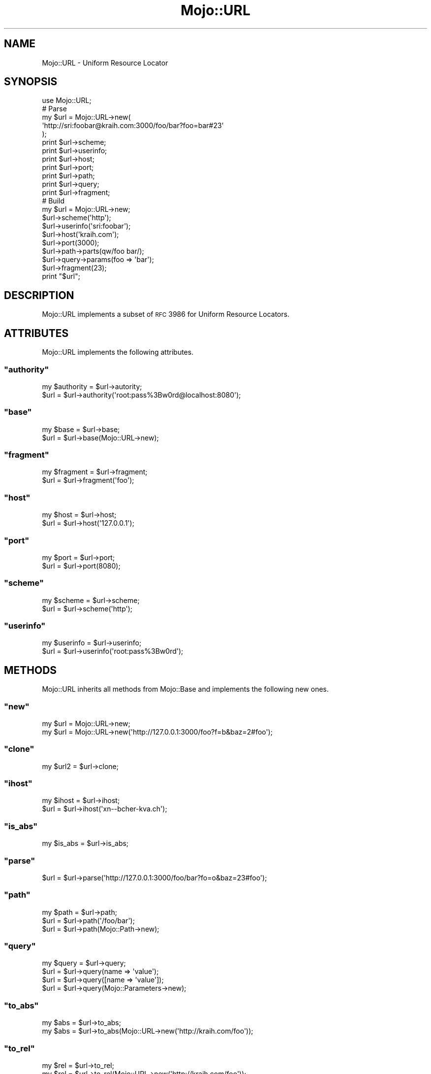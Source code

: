 .\" Automatically generated by Pod::Man 2.23 (Pod::Simple 3.13)
.\"
.\" Standard preamble:
.\" ========================================================================
.de Sp \" Vertical space (when we can't use .PP)
.if t .sp .5v
.if n .sp
..
.de Vb \" Begin verbatim text
.ft CW
.nf
.ne \\$1
..
.de Ve \" End verbatim text
.ft R
.fi
..
.\" Set up some character translations and predefined strings.  \*(-- will
.\" give an unbreakable dash, \*(PI will give pi, \*(L" will give a left
.\" double quote, and \*(R" will give a right double quote.  \*(C+ will
.\" give a nicer C++.  Capital omega is used to do unbreakable dashes and
.\" therefore won't be available.  \*(C` and \*(C' expand to `' in nroff,
.\" nothing in troff, for use with C<>.
.tr \(*W-
.ds C+ C\v'-.1v'\h'-1p'\s-2+\h'-1p'+\s0\v'.1v'\h'-1p'
.ie n \{\
.    ds -- \(*W-
.    ds PI pi
.    if (\n(.H=4u)&(1m=24u) .ds -- \(*W\h'-12u'\(*W\h'-12u'-\" diablo 10 pitch
.    if (\n(.H=4u)&(1m=20u) .ds -- \(*W\h'-12u'\(*W\h'-8u'-\"  diablo 12 pitch
.    ds L" ""
.    ds R" ""
.    ds C` ""
.    ds C' ""
'br\}
.el\{\
.    ds -- \|\(em\|
.    ds PI \(*p
.    ds L" ``
.    ds R" ''
'br\}
.\"
.\" Escape single quotes in literal strings from groff's Unicode transform.
.ie \n(.g .ds Aq \(aq
.el       .ds Aq '
.\"
.\" If the F register is turned on, we'll generate index entries on stderr for
.\" titles (.TH), headers (.SH), subsections (.SS), items (.Ip), and index
.\" entries marked with X<> in POD.  Of course, you'll have to process the
.\" output yourself in some meaningful fashion.
.ie \nF \{\
.    de IX
.    tm Index:\\$1\t\\n%\t"\\$2"
..
.    nr % 0
.    rr F
.\}
.el \{\
.    de IX
..
.\}
.\"
.\" Accent mark definitions (@(#)ms.acc 1.5 88/02/08 SMI; from UCB 4.2).
.\" Fear.  Run.  Save yourself.  No user-serviceable parts.
.    \" fudge factors for nroff and troff
.if n \{\
.    ds #H 0
.    ds #V .8m
.    ds #F .3m
.    ds #[ \f1
.    ds #] \fP
.\}
.if t \{\
.    ds #H ((1u-(\\\\n(.fu%2u))*.13m)
.    ds #V .6m
.    ds #F 0
.    ds #[ \&
.    ds #] \&
.\}
.    \" simple accents for nroff and troff
.if n \{\
.    ds ' \&
.    ds ` \&
.    ds ^ \&
.    ds , \&
.    ds ~ ~
.    ds /
.\}
.if t \{\
.    ds ' \\k:\h'-(\\n(.wu*8/10-\*(#H)'\'\h"|\\n:u"
.    ds ` \\k:\h'-(\\n(.wu*8/10-\*(#H)'\`\h'|\\n:u'
.    ds ^ \\k:\h'-(\\n(.wu*10/11-\*(#H)'^\h'|\\n:u'
.    ds , \\k:\h'-(\\n(.wu*8/10)',\h'|\\n:u'
.    ds ~ \\k:\h'-(\\n(.wu-\*(#H-.1m)'~\h'|\\n:u'
.    ds / \\k:\h'-(\\n(.wu*8/10-\*(#H)'\z\(sl\h'|\\n:u'
.\}
.    \" troff and (daisy-wheel) nroff accents
.ds : \\k:\h'-(\\n(.wu*8/10-\*(#H+.1m+\*(#F)'\v'-\*(#V'\z.\h'.2m+\*(#F'.\h'|\\n:u'\v'\*(#V'
.ds 8 \h'\*(#H'\(*b\h'-\*(#H'
.ds o \\k:\h'-(\\n(.wu+\w'\(de'u-\*(#H)/2u'\v'-.3n'\*(#[\z\(de\v'.3n'\h'|\\n:u'\*(#]
.ds d- \h'\*(#H'\(pd\h'-\w'~'u'\v'-.25m'\f2\(hy\fP\v'.25m'\h'-\*(#H'
.ds D- D\\k:\h'-\w'D'u'\v'-.11m'\z\(hy\v'.11m'\h'|\\n:u'
.ds th \*(#[\v'.3m'\s+1I\s-1\v'-.3m'\h'-(\w'I'u*2/3)'\s-1o\s+1\*(#]
.ds Th \*(#[\s+2I\s-2\h'-\w'I'u*3/5'\v'-.3m'o\v'.3m'\*(#]
.ds ae a\h'-(\w'a'u*4/10)'e
.ds Ae A\h'-(\w'A'u*4/10)'E
.    \" corrections for vroff
.if v .ds ~ \\k:\h'-(\\n(.wu*9/10-\*(#H)'\s-2\u~\d\s+2\h'|\\n:u'
.if v .ds ^ \\k:\h'-(\\n(.wu*10/11-\*(#H)'\v'-.4m'^\v'.4m'\h'|\\n:u'
.    \" for low resolution devices (crt and lpr)
.if \n(.H>23 .if \n(.V>19 \
\{\
.    ds : e
.    ds 8 ss
.    ds o a
.    ds d- d\h'-1'\(ga
.    ds D- D\h'-1'\(hy
.    ds th \o'bp'
.    ds Th \o'LP'
.    ds ae ae
.    ds Ae AE
.\}
.rm #[ #] #H #V #F C
.\" ========================================================================
.\"
.IX Title "Mojo::URL 3"
.TH Mojo::URL 3 "2010-01-19" "perl v5.8.8" "User Contributed Perl Documentation"
.\" For nroff, turn off justification.  Always turn off hyphenation; it makes
.\" way too many mistakes in technical documents.
.if n .ad l
.nh
.SH "NAME"
Mojo::URL \- Uniform Resource Locator
.SH "SYNOPSIS"
.IX Header "SYNOPSIS"
.Vb 1
\&    use Mojo::URL;
\&
\&    # Parse
\&    my $url = Mojo::URL\->new(
\&        \*(Aqhttp://sri:foobar@kraih.com:3000/foo/bar?foo=bar#23\*(Aq
\&    );
\&    print $url\->scheme;
\&    print $url\->userinfo;
\&    print $url\->host;
\&    print $url\->port;
\&    print $url\->path;
\&    print $url\->query;
\&    print $url\->fragment;
\&
\&    # Build
\&    my $url = Mojo::URL\->new;
\&    $url\->scheme(\*(Aqhttp\*(Aq);
\&    $url\->userinfo(\*(Aqsri:foobar\*(Aq);
\&    $url\->host(\*(Aqkraih.com\*(Aq);
\&    $url\->port(3000);
\&    $url\->path\->parts(qw/foo bar/);
\&    $url\->query\->params(foo => \*(Aqbar\*(Aq);
\&    $url\->fragment(23);
\&    print "$url";
.Ve
.SH "DESCRIPTION"
.IX Header "DESCRIPTION"
Mojo::URL implements a subset of \s-1RFC\s0 3986 for Uniform Resource Locators.
.SH "ATTRIBUTES"
.IX Header "ATTRIBUTES"
Mojo::URL implements the following attributes.
.ie n .SS """authority"""
.el .SS "\f(CWauthority\fP"
.IX Subsection "authority"
.Vb 2
\&    my $authority = $url\->autority;
\&    $url          = $url\->authority(\*(Aqroot:pass%3Bw0rd@localhost:8080\*(Aq);
.Ve
.ie n .SS """base"""
.el .SS "\f(CWbase\fP"
.IX Subsection "base"
.Vb 2
\&    my $base = $url\->base;
\&    $url     = $url\->base(Mojo::URL\->new);
.Ve
.ie n .SS """fragment"""
.el .SS "\f(CWfragment\fP"
.IX Subsection "fragment"
.Vb 2
\&    my $fragment = $url\->fragment;
\&    $url         = $url\->fragment(\*(Aqfoo\*(Aq);
.Ve
.ie n .SS """host"""
.el .SS "\f(CWhost\fP"
.IX Subsection "host"
.Vb 2
\&    my $host = $url\->host;
\&    $url     = $url\->host(\*(Aq127.0.0.1\*(Aq);
.Ve
.ie n .SS """port"""
.el .SS "\f(CWport\fP"
.IX Subsection "port"
.Vb 2
\&    my $port = $url\->port;
\&    $url     = $url\->port(8080);
.Ve
.ie n .SS """scheme"""
.el .SS "\f(CWscheme\fP"
.IX Subsection "scheme"
.Vb 2
\&    my $scheme = $url\->scheme;
\&    $url       = $url\->scheme(\*(Aqhttp\*(Aq);
.Ve
.ie n .SS """userinfo"""
.el .SS "\f(CWuserinfo\fP"
.IX Subsection "userinfo"
.Vb 2
\&    my $userinfo = $url\->userinfo;
\&    $url         = $url\->userinfo(\*(Aqroot:pass%3Bw0rd\*(Aq);
.Ve
.SH "METHODS"
.IX Header "METHODS"
Mojo::URL inherits all methods from Mojo::Base and implements the
following new ones.
.ie n .SS """new"""
.el .SS "\f(CWnew\fP"
.IX Subsection "new"
.Vb 2
\&    my $url = Mojo::URL\->new;
\&    my $url = Mojo::URL\->new(\*(Aqhttp://127.0.0.1:3000/foo?f=b&baz=2#foo\*(Aq);
.Ve
.ie n .SS """clone"""
.el .SS "\f(CWclone\fP"
.IX Subsection "clone"
.Vb 1
\&    my $url2 = $url\->clone;
.Ve
.ie n .SS """ihost"""
.el .SS "\f(CWihost\fP"
.IX Subsection "ihost"
.Vb 2
\&    my $ihost = $url\->ihost;
\&    $url      = $url\->ihost(\*(Aqxn\-\-bcher\-kva.ch\*(Aq);
.Ve
.ie n .SS """is_abs"""
.el .SS "\f(CWis_abs\fP"
.IX Subsection "is_abs"
.Vb 1
\&    my $is_abs = $url\->is_abs;
.Ve
.ie n .SS """parse"""
.el .SS "\f(CWparse\fP"
.IX Subsection "parse"
.Vb 1
\&    $url = $url\->parse(\*(Aqhttp://127.0.0.1:3000/foo/bar?fo=o&baz=23#foo\*(Aq);
.Ve
.ie n .SS """path"""
.el .SS "\f(CWpath\fP"
.IX Subsection "path"
.Vb 3
\&    my $path = $url\->path;
\&    $url     = $url\->path(\*(Aq/foo/bar\*(Aq);
\&    $url     = $url\->path(Mojo::Path\->new);
.Ve
.ie n .SS """query"""
.el .SS "\f(CWquery\fP"
.IX Subsection "query"
.Vb 4
\&    my $query = $url\->query;
\&    $url      = $url\->query(name => \*(Aqvalue\*(Aq);
\&    $url      = $url\->query([name => \*(Aqvalue\*(Aq]);
\&    $url      = $url\->query(Mojo::Parameters\->new);
.Ve
.ie n .SS """to_abs"""
.el .SS "\f(CWto_abs\fP"
.IX Subsection "to_abs"
.Vb 2
\&    my $abs = $url\->to_abs;
\&    my $abs = $url\->to_abs(Mojo::URL\->new(\*(Aqhttp://kraih.com/foo\*(Aq));
.Ve
.ie n .SS """to_rel"""
.el .SS "\f(CWto_rel\fP"
.IX Subsection "to_rel"
.Vb 2
\&    my $rel = $url\->to_rel;
\&    my $rel = $url\->to_rel(Mojo::URL\->new(\*(Aqhttp://kraih.com/foo\*(Aq));
.Ve
.ie n .SS """to_string"""
.el .SS "\f(CWto_string\fP"
.IX Subsection "to_string"
.Vb 1
\&    my $string = $url\->to_string;
.Ve
